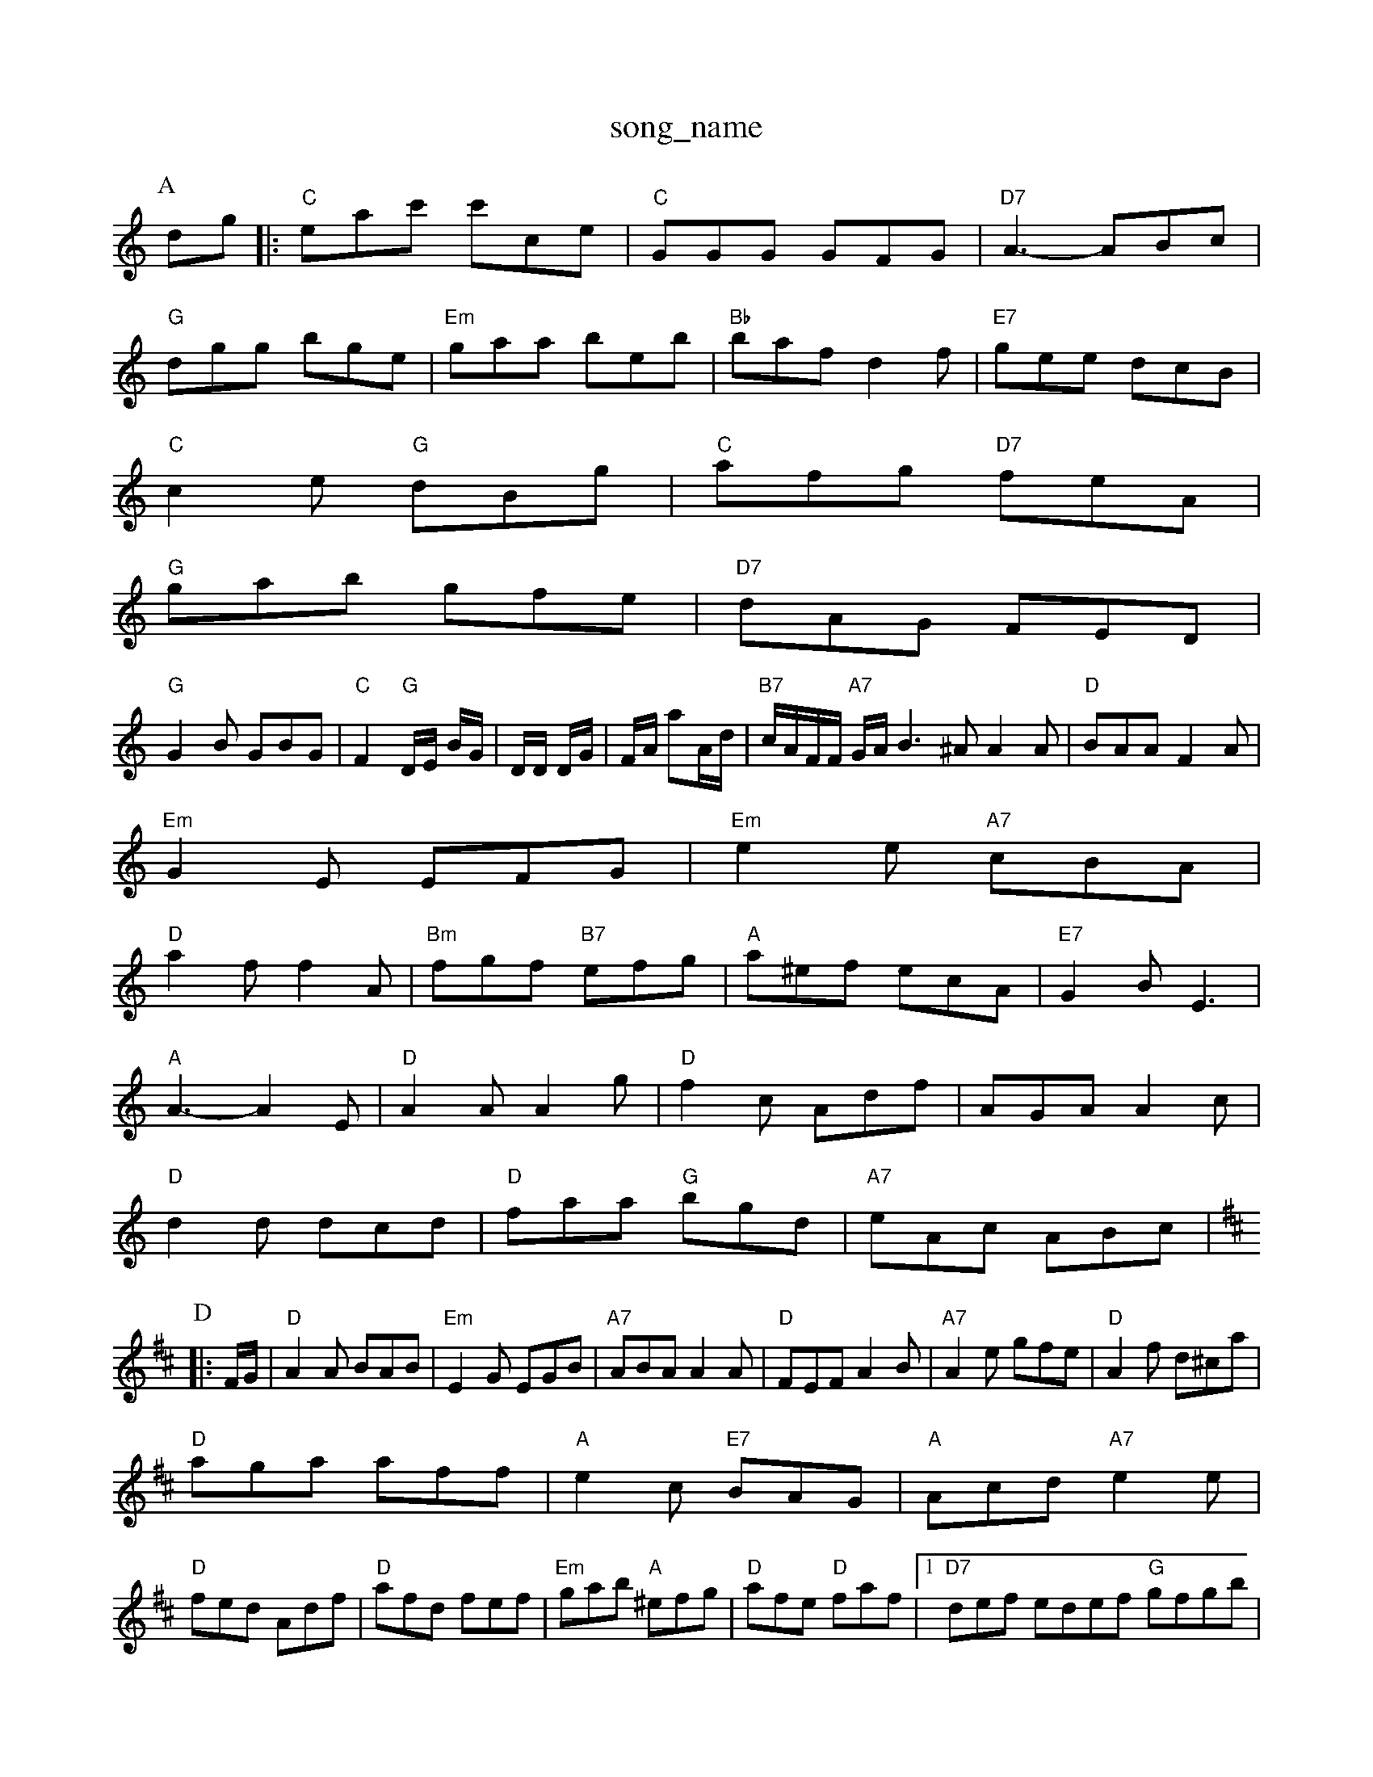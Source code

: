 X: 1
T:song_name
K:C
P:A
dg |:"C"eac' c'ce|"C"GGG GFG|"D7"A3 -ABc|
"G"dgg bge|"Em"gaa beb|"Bb"baf d2f|\
"E7"gee dcB|
"C"c2e "G"dBg|"C"afg "D7"feA|
"G"gab gfe|"D7"dAG FED|
"G"G2B GBG|"C"F2"G"D/2E/2 B/2G/2|D/2D/2 D/2G/2|F/2A/2 aA/2d/2|"B7"c/2A/2F/2F/2 "A7"G/2A/2B3^A A2A|"D"BAA F2A|
"Em"G2E EFG|"Em"e2e "A7"cBA|
"D"a2f f2A|"Bm"fgf "B7"efg|"A"a^ef ecA|"E7"G2B E3|
"A"A3 -A2E|"D"A2A A2g|"D"f2c Adf|AGA A2c|
"D"d2d dcd|"D"faa "G"bgd|"A7"eAc ABc|
K:D
P:D
|:F/2G/2|"D"A2A BAB|"Em"E2G EGB|"A7"ABA A2A|"D"FEF A2B|"A7"A2e gfe|"D"A2f d^ca|
"D"aga aff|"A"e2c "E7"BAG|"A"Acd "A7"e2e|
"D"fed Adf|"D"afd fef|"Em"gab "A"^efg|"D"afe "D"faf| [1"D7"def edef "G"gfgb|
"D7"a/2f/2 gd/2c/2|"Gm"B/2G/2B/2d/2 gg/2b/2|"Emm"e2 "A7"e3/2G/2|\
"D"dd d/2c/2d/2e/2|"G"cB "Em"d2|
"D"D/2E/2F/2A/2 DE|
"Am"cA/2B/2 "D7"A|
"A7"c2 -c/2A/2|e/4d/4c/4c/4 d/2g/2e|"D"d2f f2f|
"A7"e2e A2G|"A7"A^GA Edc g2f|"Dm"d2c A2F|\
"G"G2G "D"AFD|"E"g2f "A7"e2f|"D"d3 d2d|\
"Em"ed2e|"A"A2e e2e|"E7"d^cd dcB|
"A"Acg age|efe ccA|
P:B
c/2B/2|"A"c2A c2d|"A7"e2e e2e|"Bm"dcB "D"AGF|
 [2"Em"GEE E2:|
X: 32,2
T:McBukie's Areadl
% Nottingham Music Database
S:I1/ MMiste
"AF E2C|DDA D2-|A2F DFA|\
P:S
T:Scottope
% Nottingham Music Database
S:Kevin Briggs, via EF
Y:AB
M:4/4
L:1/4
K:D
P:A
c/2A/2|"D"FA AF|"Em"EF/2G/2 "A7"^"F"AF/2A/2|"G"B/2c/2d/2B/2 "D"A/2d/2c/2A/2|"D"F/2=A/2B/2A/2 A/2F/2A:|
P:B
c/2d/2|ey 19
%%MIDI bchorn Ran
% Nottingham Music Database
S:Trad, arr Phil Rowe
M:6/8
K:F
A|"F"d2c |"G"B2B B^DG|"D7"A^G^G A2f|"Em"gfe "E7"e2e|
"D"^"A"e/2c/2d/2e/2 d/2e'3 Music Database
S:John Lassan, via EF
Y:AB
M:6/8
K:A
P:A
A|"D"F2E AGF "A7"G2A|
"D"d2A A2d|"A"c2A cAe|"Bm"dcd "E7"e2e|
"A"f2e e2c|"D"d2 "G"BA/2G/2|"A"AF/2A/2 cA|"Em"GE Ec/2d/2|
"Em"e3/2d/2 cB|"A"c3/2d/2 cB|Aa ac|"D"d/2c/2B/2A/2 BA|"Em"B/2A/2B
Y:AB
M:6/8
K:A
P:A
d|"Em"e2e ege|"E7"e2f gfe|\
"E"e2d "A"cde|
"D"f2f fef|"A7"e2A ABc|"D"D2a|"G"GGB "D"d2:|
X: 33
T:The Fleisst No Briggs
% Nottingham Music Database
S:Trad, via EF F/2D/2F/2A/2|"Em"G E3/4F/4E3/4F/4 E3/2E/2|"D"D/2F/2 A3/4A/4|\
FDFA c/2A/2|"D7"G/2A/2F/2G/2 FA/2G/2|
"G"B/2d/2G/2G/2 G/2B/2d/2g/2|"G"gd Bd/2g/2|"D"d/2A/2\
[3e/2f/2|"E7"e/2A/2E2F/2E/2|
"F"FAA A2c|"G/2 A2|
"G"B/2d/4e/4 d/2G/2|"F"F/2G/2 "D7"A/2A/2|\
"G"d/2d3/2 "C"g/2f/2g/2e/2| G2|\
"G"Gz:|
X: 72
T:Blanne A Cmzers
% Nottingham Music Database
S:via PR
M:4/4
L:1/4
K:D
"Em"EF FD|ED D2|Ec ef|"D"AA2f|
"Em/e"gg/2a/2 b/2a/2b/2b/2|"A7"a/2a/2g/2e/2 "D7"eAA|"G"BAG G3::
"Am"A4 -A/2 G/4A/4^G/4A/4|"D7"A|"G"G/2G/2 B/2d/4g/4 "G"d|

X: 40
T:Loven Crad
% Nottingham Music Database
S:Kevin Briggs, via EF
Y:AAB
M:4/4
L:1/4
K:D
P:A
e/2f/2|"D"faf "A7"efg|"Dm"agf "Cm"e2c|"C"B2A "B7"B2B|"Em"B2^c ^cde|"F#7"c2e fe^d|"E"^gBG B2c||
X: 82
T:Bally Chunicher
% Nottingham Music Database
S:via PR
M:4/4
L:1/4
K:C
G|"Am"A/2c/2A/2B/2 "C7"c'|"C"e/2d/2c/2d/2 e/2d/2c/2d/2|e2e edBz_B|"Em"e2 e2|"Am"A4|"A7"GA/2G/2 FA/2G/2|
"D"DF "A7"E/2F/2c/2A/2|"D"df ef|"Em"e3/2B/2 "A7"AD|
"D"dA Ad|"Ae/2d/2 cd|"C"e/2f/2g "G7"ed|"C"d3/2d/2 -"G7"cd|\
"G"B/2d/2B/2d/2 "A7"eg|"D"fA A:|
P:B
E|"D"FA =A3/2B/2|"A"e/2^c/2e/2g/2 f/2d/2c/2=d/2|"D"a/2a/2"G